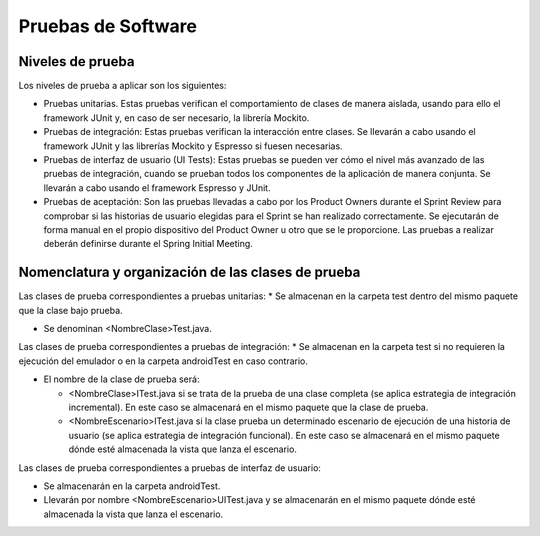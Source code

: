 ﻿===============================
  Pruebas de Software
===============================

Niveles de prueba
=================

Los niveles de prueba a aplicar son los siguientes:

* Pruebas unitarias. Estas pruebas verifican el comportamiento de clases de manera aislada, usando para ello el framework JUnit y, en caso de ser necesario, la librería Mockito. 

* Pruebas de integración: Estas pruebas verifican la interacción entre clases. Se llevarán a cabo usando el framework JUnit y las librerías Mockito y Espresso si fuesen necesarias. 

* Pruebas de interfaz de usuario (UI Tests): Estas pruebas se pueden ver cómo el nivel más avanzado de las pruebas de integración, cuando se prueban todos los componentes de la aplicación de manera conjunta. Se llevarán a cabo usando el framework Espresso y JUnit.

* Pruebas de aceptación: Son las pruebas llevadas a cabo por los Product Owners durante el Sprint Review para comprobar si las historias de usuario elegidas para el Sprint se han realizado correctamente. Se ejecutarán de forma manual en el propio dispositivo del Product Owner u otro que se le proporcione. Las pruebas a realizar deberán definirse durante el Spring Initial Meeting.


Nomenclatura y organización de las clases de prueba
===================================================

Las clases de prueba correspondientes a pruebas unitarias:
* Se almacenan en la carpeta test dentro del mismo paquete que la clase bajo prueba.

* Se denominan <NombreClase>Test.java.

Las clases de prueba correspondientes a pruebas de integración:
* Se almacenan en la carpeta test si no requieren la ejecución del emulador o en la carpeta androidTest en caso contrario. 

* El nombre de la clase de prueba será:

  - <NombreClase>ITest.java si se trata de la prueba de una clase completa (se aplica estrategia de integración incremental). En este caso se almacenará en el mismo paquete que la clase de prueba.

  - <NombreEscenario>ITest.java si la clase prueba un determinado escenario de ejecución de una historia de usuario (se aplica estrategia de integración funcional). En este caso se almacenará en el mismo paquete dónde esté almacenada la vista que lanza el escenario.

Las clases de prueba correspondientes a pruebas de interfaz de usuario:

* Se almacenarán en la carpeta androidTest.

* Llevarán por nombre <NombreEscenario>UITest.java y se almacenarán en el mismo paquete dónde esté almacenada la vista que lanza el escenario.
